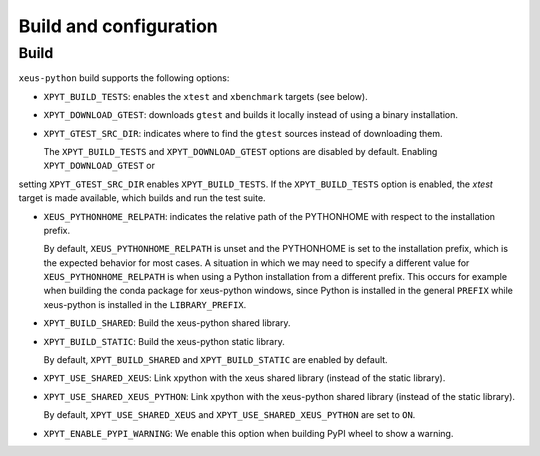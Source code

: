 .. Copyright (c) 2017, Martin Renou, Johan Mabille, Sylvain Corlay, and
   Wolf Vollprecht

   Distributed under the terms of the BSD 3-Clause License.

   The full license is in the file LICENSE, distributed with this software.

Build and configuration
=======================

Build
-----

``xeus-python`` build supports the following options:

- ``XPYT_BUILD_TESTS``: enables the ``xtest`` and ``xbenchmark`` targets (see below).
- ``XPYT_DOWNLOAD_GTEST``: downloads ``gtest`` and builds it locally instead of using a binary installation.
- ``XPYT_GTEST_SRC_DIR``: indicates where to find the ``gtest`` sources instead of downloading them.

  The ``XPYT_BUILD_TESTS`` and ``XPYT_DOWNLOAD_GTEST`` options are disabled by default. Enabling ``XPYT_DOWNLOAD_GTEST`` or
setting ``XPYT_GTEST_SRC_DIR`` enables ``XPYT_BUILD_TESTS``. If the ``XPYT_BUILD_TESTS`` option is enabled, the `xtest` target is made available, which builds and run the test suite.

- ``XEUS_PYTHONHOME_RELPATH``: indicates the relative path of the PYTHONHOME with respect to the installation prefix.

  By default, ``XEUS_PYTHONHOME_RELPATH`` is unset and the PYTHONHOME is set to the installation prefix, which is the expected behavior for most cases. A situation in which we may need to specify a different value for ``XEUS_PYTHONHOME_RELPATH`` is when using a Python installation from a different prefix. This occurs for example when building the conda package for xeus-python windows, since Python is installed in the general ``PREFIX`` while xeus-python is installed in the ``LIBRARY_PREFIX``.

- ``XPYT_BUILD_SHARED``: Build the xeus-python shared library.
- ``XPYT_BUILD_STATIC``: Build the xeus-python static library.

  By default, ``XPYT_BUILD_SHARED`` and ``XPYT_BUILD_STATIC`` are enabled by default.

- ``XPYT_USE_SHARED_XEUS``: Link xpython with the xeus shared library (instead of the static library).
- ``XPYT_USE_SHARED_XEUS_PYTHON``: Link xpython with the xeus-python shared library (instead of the static library).

  By default, ``XPYT_USE_SHARED_XEUS`` and ``XPYT_USE_SHARED_XEUS_PYTHON`` are set to ``ON``.

- ``XPYT_ENABLE_PYPI_WARNING``: We enable this option when building PyPI wheel to show a warning.
